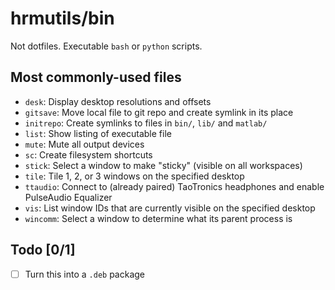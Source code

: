 * hrmutils/bin

Not dotfiles. Executable ~bash~ or ~python~ scripts.

** Most commonly-used files

+ ~desk~: Display desktop resolutions and offsets
+ ~gitsave~: Move local file to git repo and create symlink in its place
+ ~initrepo~: Create symlinks to files in ~bin/~, ~lib/~ and ~matlab/~
+ ~list~: Show listing of executable file
+ ~mute~: Mute all output devices
+ ~sc~: Create filesystem shortcuts
+ ~stick~: Select a window to make "sticky" (visible on all workspaces)
+ ~tile~: Tile 1, 2, or 3 windows on the specified desktop
+ ~ttaudio~: Connect to (already paired) TaoTronics headphones and enable PulseAudio Equalizer
+ ~vis~: List window IDs that are currently visible on the specified desktop
+ ~wincomm~: Select a window to determine what its parent process is

** Todo [0/1]

+ [ ] Turn this into a ~.deb~ package

